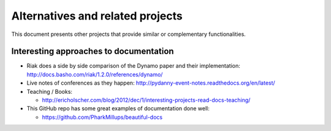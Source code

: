 Alternatives and related projects
=================================

This document presents other projects that provide similar or complementary
functionalities.

.. _interesting-approaches:

Interesting approaches to documentation
---------------------------------------

* Riak does a side by side comparison of the Dynamo paper and their
  implementation: http://docs.basho.com/riak/1.2.0/references/dynamo/

* Live notes of conferences as they happen:
  http://pydanny-event-notes.readthedocs.org/en/latest/

* Teaching / Books:

  * http://ericholscher.com/blog/2012/dec/1/interesting-projects-read-docs-teaching/

* This GitHub repo has some great examples of documentation done well:

  *  https://github.com/PharkMillups/beautiful-docs

